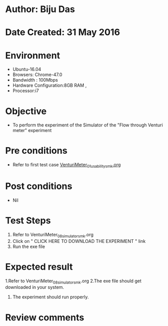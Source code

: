 * Author: Biju Das
* Date Created: 31 May 2016
* Environment
  - Ubuntu-16.04
  - Browsers: Chrome-47.0
  - Bandwidth : 100Mbps
  - Hardware Configuration:8GB RAM , 
  - Processor:i7

* Objective
  - To perform the experiment of the Simulator of the "Flow through Venturi meter" experiment

* Pre conditions
  - Refer to first test case [[https://github.com/Virtual-Labs/virtual-laboratory-experience-in-fluid-and-thermal-sciences-iitg/blob/master/test-cases/integration_test-cases/VenturiMeter/VenturiMeter_01_usability_smk.org][VenturiMeter_01_usability_smk.org]]

* Post conditions
   - Nil

* Test Steps
  1. Refer to VenturiMeter_08_simulator_smk.org
  2. Click on " CLICK HERE TO DOWNLOAD THE EXPERIMENT " link
  3. Run the exe file

* Expected result
  1.Refer to VenturiMeter_08_simulator_smk.org
  2.The exe file should get downloaded in your system.
  3. The experiment should run properly.

* Review comments
